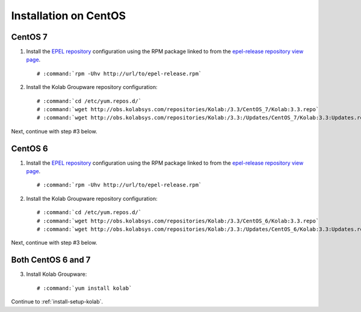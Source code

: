 .. _installation-centos:

======================
Installation on CentOS
======================

CentOS 7
========

1.  Install the `EPEL repository <http://fedoraproject.org/wiki/EPEL>`_
    configuration using the RPM package linked to from the
    `epel-release repository view page <http://mirror.switch.ch/ftp/mirror/epel/beta/7/x86_64/repoview/epel-release.html>`_.

    .. parsed-literal::

        # :command:`rpm -Uhv http://url/to/epel-release.rpm`

2.  Install the Kolab Groupware repository configuration:

    .. parsed-literal::

        # :command:`cd /etc/yum.repos.d/`
        # :command:`wget http://obs.kolabsys.com/repositories/Kolab:/3.3/CentOS_7/Kolab:3.3.repo`
        # :command:`wget http://obs.kolabsys.com/repositories/Kolab:/3.3:/Updates/CentOS_7/Kolab:3.3:Updates.repo`

Next, continue with step #3 below.

CentOS 6
========

1.  Install the `EPEL repository <http://fedoraproject.org/wiki/EPEL>`_
    configuration using the RPM package linked to from the
    `epel-release repository view page <http://download.fedoraproject.org/pub/epel/6/i386/repoview/epel-release.html>`_.

    .. parsed-literal::

        # :command:`rpm -Uhv http://url/to/epel-release.rpm`

2.  Install the Kolab Groupware repository configuration:

    .. parsed-literal::

        # :command:`cd /etc/yum.repos.d/`
        # :command:`wget http://obs.kolabsys.com/repositories/Kolab:/3.3/CentOS_6/Kolab:3.3.repo`
        # :command:`wget http://obs.kolabsys.com/repositories/Kolab:/3.3:/Updates/CentOS_6/Kolab:3.3:Updates.repo`

Next, continue with step #3 below.

Both CentOS 6 and 7
===================

3.  Install Kolab Groupware:

    .. parsed-literal::

        # :command:`yum install kolab`

Continue to :ref:`install-setup-kolab`.
